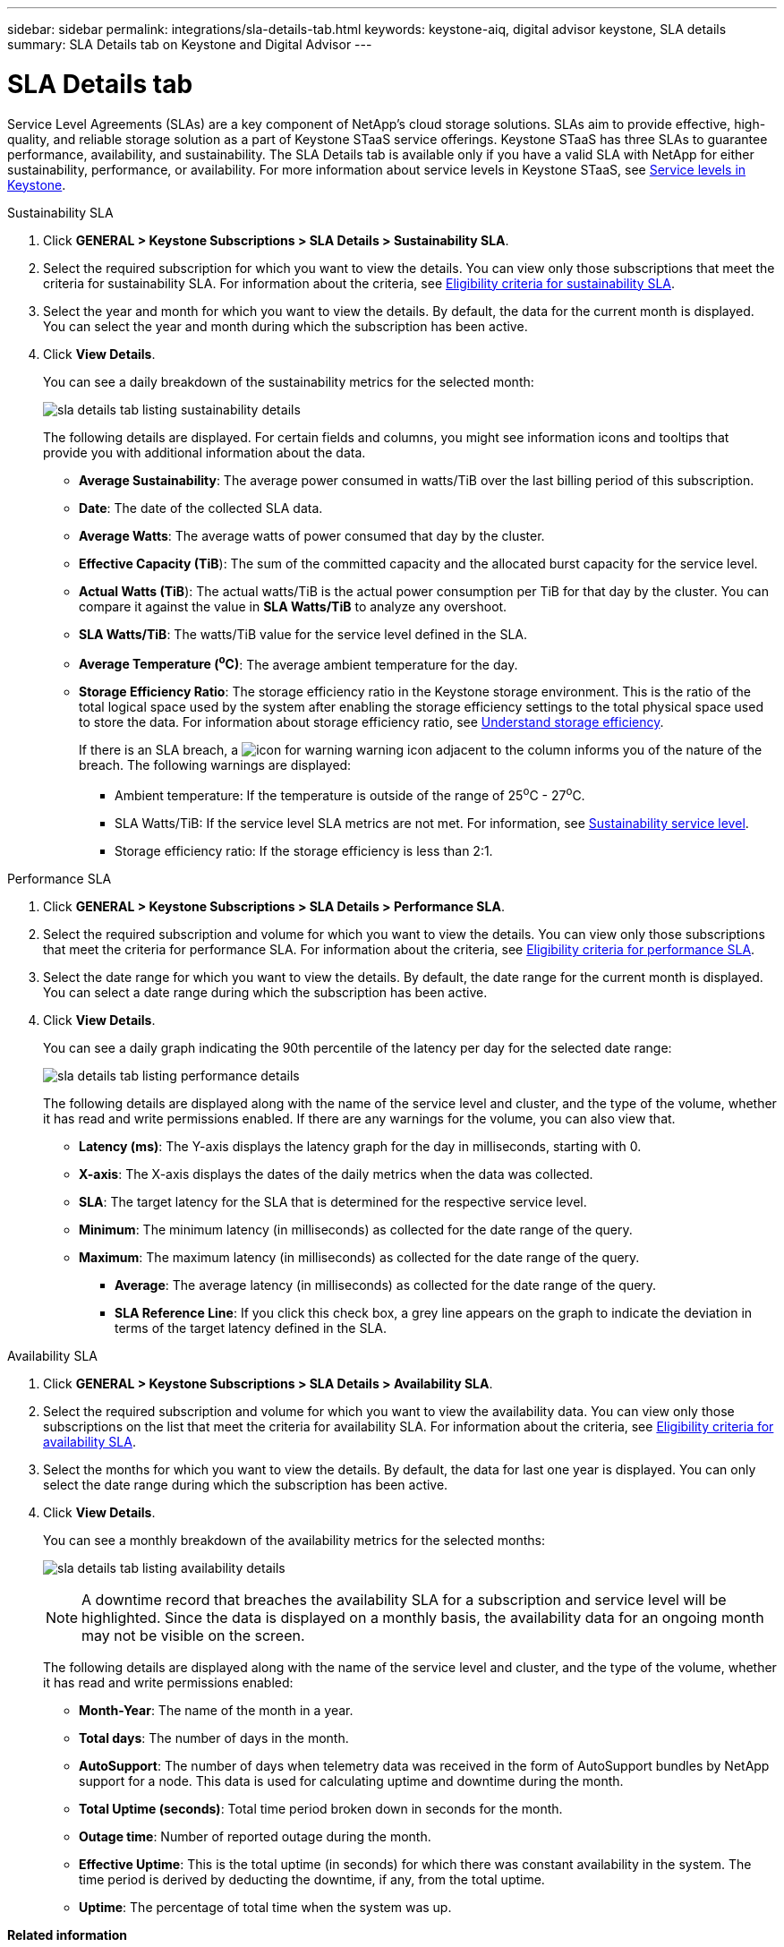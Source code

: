 ---
sidebar: sidebar
permalink: integrations/sla-details-tab.html
keywords: keystone-aiq, digital advisor keystone, SLA details
summary: SLA Details tab on Keystone and Digital Advisor
---

= SLA Details tab
:hardbreaks:
:nofooter:
:icons: font
:linkattrs:
:imagesdir: ../media/

[.lead]
Service Level Agreements (SLAs) are a key component of NetApp’s cloud storage solutions. SLAs aim to provide effective, high-quality, and reliable storage solution as a part of Keystone STaaS service offerings. Keystone STaaS has three SLAs to guarantee performance, availability, and sustainability. The SLA Details tab is available only if you have a valid SLA with NetApp for either sustainability, performance, or availability. For more information about service levels in Keystone STaaS, see link:../concepts/service-levels.html[Service levels in Keystone].

// start tabbed area
[role="tabbed-block"]
====

.Sustainability SLA
--
. Click *GENERAL > Keystone Subscriptions > SLA Details > Sustainability SLA*.
. Select the required subscription for which you want to view the details. You can view only those subscriptions that meet the criteria for sustainability SLA. For information about the criteria, see link:../concepts/sla-sustainability.html#eligibility-criteria-for-sustainability-sla[Eligibility criteria for sustainability SLA].
. Select the year and month for which you want to view the details. By default, the data for the current month is displayed. You can select the year and month during which the subscription has been active.
. Click *View Details*.
+
You can see a daily breakdown of the sustainability metrics for the selected month:
+
image:sla-sustainability.png[sla details tab listing sustainability details]
+
The following details are displayed. For certain fields and columns, you might see information icons and tooltips that provide you with additional information about the data.

* *Average Sustainability*: The average power consumed in watts/TiB over the last billing period of this subscription.
* *Date*: The date of the collected SLA data.
* *Average Watts*: The average watts of power consumed that day by the cluster.
* *Effective Capacity (TiB*): The sum of the committed capacity and the allocated burst capacity for the service level.
* *Actual Watts (TiB*): The actual watts/TiB is the actual power consumption per TiB for that day by the cluster. You can compare it against the value in *SLA Watts/TiB* to analyze any overshoot.
* *SLA Watts/TiB*: The watts/TiB value for the service level defined in the SLA.
* *Average Temperature (^o^C)*: The average ambient temperature for the day.
* *Storage Efficiency Ratio*: The storage efficiency ratio in the Keystone storage environment. This is the ratio of the total logical space used by the system after enabling the storage efficiency settings to the total physical space used to store the data. For information about storage efficiency ratio, see https://docs.netapp.com/us-en/active-iq/concept_overview_storage_efficiency.html[Understand storage efficiency^].
+
If there is an SLA breach, a image:warning.png[icon for warning] warning icon adjacent to the column informs you of the nature of the breach. The following warnings are displayed:
+
** Ambient temperature: If the temperature is outside of the range of 25^o^C - 27^o^C.
** SLA Watts/TiB: If the service level SLA metrics are not met. For information, see link:../concepts/sla-sustainability.html#sustainability-service-level[Sustainability service level].
** Storage efficiency ratio: If the storage efficiency is less than 2:1.
--

.Performance SLA
--
. Click *GENERAL > Keystone Subscriptions > SLA Details > Performance SLA*.
. Select the required subscription and volume for which you want to view the details. You can view only those subscriptions that meet the criteria for performance SLA. For information about the criteria, see link:../concepts/sla-performance.html#eligibility-criteria-for-performance-sla[Eligibility criteria for performance SLA].
. Select the date range for which you want to view the details. By default, the date range for the current month is displayed. You can select a date range during which the subscription has been active.
. Click *View Details*.
+
You can see a daily graph indicating the 90th percentile of the latency per day for the selected date range:
+
image:sla-performance.png[sla details tab listing performance details]
+
The following details are displayed along with the name of the service level and cluster, and the type of the volume, whether it has read and write permissions enabled. If there are any warnings for the volume, you can also view that.

* *Latency (ms)*: The Y-axis displays the latency graph for the day in milliseconds, starting with 0.
* *X-axis*: The X-axis displays the dates of the daily metrics when the data was collected.
* *SLA*: The target latency for the SLA that is determined for the respective service level.
* *Minimum*: The minimum latency (in milliseconds) as collected for the date range of the query.
* *Maximum*: The maximum latency (in milliseconds) as collected for the date range of the query.
• *Average*: The average latency (in milliseconds) as collected for the date range of the query.
• *SLA Reference Line*: If you click this check box, a grey line appears on the graph to indicate the deviation in terms of the target latency defined in the SLA.
--

.Availability SLA
--
. Click *GENERAL > Keystone Subscriptions > SLA Details > Availability SLA*.
. Select the required subscription and volume for which you want to view the availability data. You can view only those subscriptions on the list that meet the criteria for availability SLA. For information about the criteria, see link:../concepts/sla-availability.html#eligibility-criteria-for-availability-sla[Eligibility criteria for availability SLA].
. Select the months for which you want to view the details. By default, the data for last one year is displayed. You can only select the date range during which the subscription has been active.
. Click *View Details*. 
+
You can see a monthly breakdown of the availability metrics for the selected months:
+
image:sla-availability.png[sla details tab listing availability details]
+
NOTE: A downtime record that breaches the availability SLA for a subscription and service level will be highlighted. Since the data is displayed on a monthly basis, the availability data for an ongoing month may not be visible on the screen.
+
The following details are displayed along with the name of the service level and cluster, and the type of the volume, whether it has read and write permissions enabled:

* *Month-Year*: The name of the month in a year.
* *Total days*: The number of days in the month.
* *AutoSupport*: The number of days when telemetry data was received in the form of AutoSupport bundles by NetApp support for a node. This data is used for calculating uptime and downtime during the month.
* *Total Uptime (seconds)*: Total time period broken down in seconds for the month.
* *Outage time*: Number of reported outage during the month.
* *Effective Uptime*: This is the total uptime (in seconds) for which there was constant availability in the system. The time period is derived by deducting the downtime, if any, from the total uptime.
* *Uptime*: The percentage of total time when the system was up.
--

====

//End tabbed area


*Related information*

* link:../integrations/aiq-keystone-details.html[Use Keystone dashboard and reporting]
* link:../integrations/subscriptions-tab.html[Subscriptions]
* link:../integrations/current-usage-tab.html[Current Usage]
* link:../integrations/capacity-trend-tab.html[Capacity Trend]
* link:../integrations/volumes-objects-tab.html[Volumes & Objects]
* link:../integrations/performance-tab.html[Performance]
* link:../integrations/assets-tab.html[Assets]